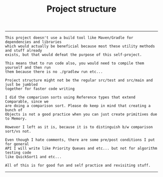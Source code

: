 #+TITLE: Project structure 
-------

#+BEGIN_SRC
This project doesn't use a build tool like Maven/Gradle for dependencies and libraries
which would actually be beneficial because most these utility methods and stuff already
exists, but that would defeat the purpose of this self-project.

This means that to run code also, you would need to compile them yourself and then run 
them because there is no ./gradlew run etc...

Project structure might not be the regular src/test and src/main and just be jumbled 
together for faster code writing

I did the comparison sorts using Reference types that extend Comparable, since we 
are doing a comparison sort. Please do keep in mind that creating a bunch of 
Objects is not a good practice when you can just create primitives due to Memory.

However I left as it is, because it is to distinguish b/w comparison sort/vs not.

Even though I hate comments, there are some pre/post conditions I put for general
API I will write like Priority Queues and etc... but not for algorithm testing code
like QuickSort1 and etc...

All of this is for good fun and self practice and revisiting stuff.
#+END_SRC
-------

